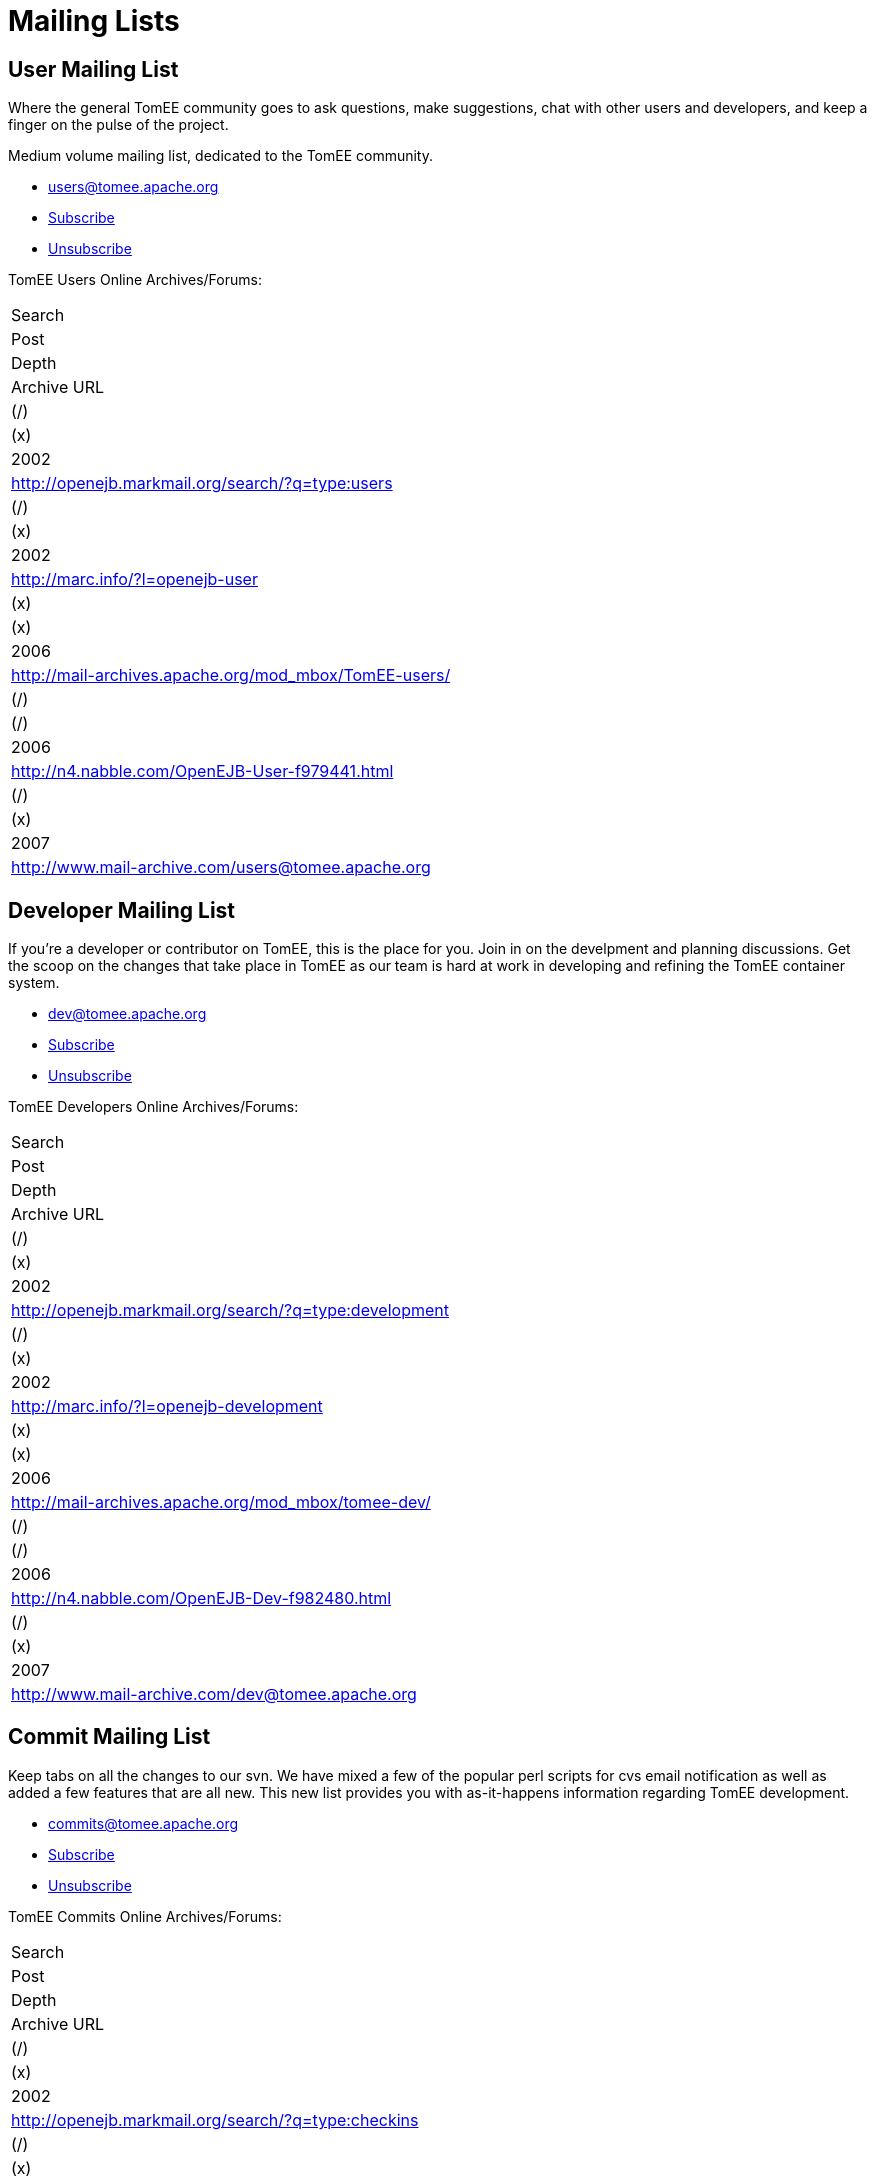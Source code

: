 = Mailing Lists

== User Mailing List

Where the general TomEE community goes to ask questions, make suggestions, chat  with other users and developers, and keep a finger on the pulse of the project.

Medium volume mailing list, dedicated to the  TomEE community.

* link:mailto:users@tomee.apache.org[users@tomee.apache.org]
* link:mailto:users-subscribe@tomee.apache.org[Subscribe]
* link:mailto:users-unsubscribe@tomee.apache.org[Unsubscribe]

TomEE Users Online Archives/Forums:
|===
|Search
|Post
|Depth
|Archive URL

|(/)
|(x)
|2002
|http://openejb.markmail.org/search/?q=type:users

|(/)
|(x)
|2002
|http://marc.info/?l=openejb-user

|(x)
|(x)
|2006
|http://mail-archives.apache.org/mod_mbox/TomEE-users/

|(/)
|(/)
|2006
|http://n4.nabble.com/OpenEJB-User-f979441.html

|(/)
|(x)
|2007
|http://www.mail-archive.com/users@tomee.apache.org
|===

== Developer Mailing List

If you're a developer or contributor on TomEE, this is the place for you.
Join in on the develpment and planning discussions.
Get the scoop on the changes that take place in TomEE as our team is hard at work in developing and refining the TomEE container system.

* link:mailto:dev@tomee.apache.org[dev@tomee.apache.org]
* link:mailto:dev-subscribe@tomee.apache.org[Subscribe]
* link:mailto:dev-unsubscribe@tomee.apache.org[Unsubscribe]

TomEE Developers Online Archives/Forums:
|===
|Search
|Post
|Depth
|Archive URL

|(/)
|(x)
|2002
|http://openejb.markmail.org/search/?q=type:development

|(/)
|(x)
|2002
|http://marc.info/?l=openejb-development

|(x)
|(x)
|2006
|http://mail-archives.apache.org/mod_mbox/tomee-dev/

|(/)
|(/)
|2006
|http://n4.nabble.com/OpenEJB-Dev-f982480.html

|(/)
|(x)
|2007
|http://www.mail-archive.com/dev@tomee.apache.org
|===

== Commit Mailing List

Keep tabs on all the changes to our svn.
We have mixed a few of the popular perl scripts for cvs email notification as well as added a few features that are all new.
This new list provides you with as-it-happens information regarding TomEE development.

* link:mailto:commits@tomee.apache.org[commits@tomee.apache.org]
* link:mailto:commits-subscribe@tomee.apache.org[Subscribe]
* link:mailto:commits-unsubscribe@tomee.apache.org[Unsubscribe]

TomEE Commits Online Archives/Forums:
|===
|Search
|Post
|Depth
|Archive URL

|(/)
|(x)
|2002
|http://openejb.markmail.org/search/?q=type:checkins

|(/)
|(x)
|2004
|http://marc.info/?l=openejb-cvs

|(x)
|(x)
|2006
|http://mail-archives.apache.org/mod_mbox/TomEE-commits/

|(/)
|(x)
|2007
|http://www.mail-archive.com/commits@tomee.apache.org
|===